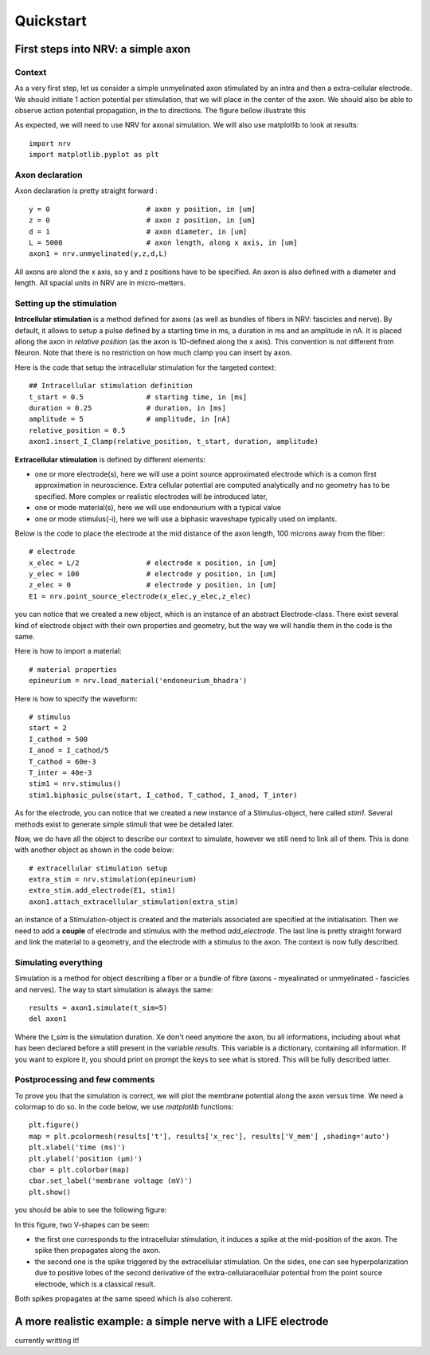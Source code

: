 ==========
Quickstart
==========

First steps into NRV: a simple axon
===================================

Context
-------

As a very first step, let us consider a simple unmyelinated axon stimulated by an intra and then a extra-cellular electrode. We should initiate 1 action potential per stimulation, that we will place in the center of the axon. We should also be able to observe action potential propagation, in the to directions. The figure bellow illustrate this 

.. image:: images/quickstart_context_1.png

As expected, we will need to use NRV for axonal simulation. We will also use matplotlib to look at results:

::

    import nrv
    import matplotlib.pyplot as plt

Axon declaration
----------------

Axon declaration is pretty straight forward : 

::

    y = 0                       # axon y position, in [um]
    z = 0                       # axon z position, in [um]
    d = 1                       # axon diameter, in [um]
    L = 5000                    # axon length, along x axis, in [um]
    axon1 = nrv.unmyelinated(y,z,d,L)

All axons are alond the x axis, so y and z positions have to be specified. An axon is also defined with a diameter and length. All spacial units in NRV are in micro-metters.

Setting up the stimulation
--------------------------
**Intrcellular stimulation** is a method defined for axons (as well as bundles of fibers in NRV: fascicles and nerve). By default, it allows to setup a pulse defined by a starting time in ms, a duration in ms and an amplitude in nA. It is placed allong the axon in *relative position* (as the axon is 1D-defined along the x axis). This convention is not different from Neuron. Note that there is no restriction on how much clamp you can insert by axon.

Here is the code that setup the intracellular stimulation for the targeted context:

::

    ## Intracellular stimulation definition
    t_start = 0.5               # starting time, in [ms]
    duration = 0.25             # duration, in [ms]
    amplitude = 5               # amplitude, in [nA]
    relative_position = 0.5
    axon1.insert_I_Clamp(relative_position, t_start, duration, amplitude)

**Extracellular stimulation** is defined by different elements:

* one or more electrode(s), here we will use a point source approximated electrode which is a comon first approximation in neuroscience. Extra cellular potential are computed analytically and no geometry has to be specified. More complex or realistic electrodes will be introduced later,

* one or mode material(s), here we will use endoneurium with a typical value

* one or mode stimulus(-i), here we will use a biphasic waveshape typically used on implants.

Below is the code to place the electrode at the mid distance of the axon length, 100 microns away from the fiber:

::

    # electrode
    x_elec = L/2                # electrode x position, in [um]
    y_elec = 100                # electrode y position, in [um]
    z_elec = 0                  # electrode y position, in [um]
    E1 = nrv.point_source_electrode(x_elec,y_elec,z_elec)

you can notice that we created a new object, which is an instance of an abstract Electrode-class. There exist several kind of electrode object with their own properties and geometry, but the way we will handle them in the code is the same.

Here is how to import a material:

::

    # material properties
    epineurium = nrv.load_material('endoneurium_bhadra')

Here is how to specify the waveform:

::

    # stimulus
    start = 2
    I_cathod = 500
    I_anod = I_cathod/5
    T_cathod = 60e-3
    T_inter = 40e-3
    stim1 = nrv.stimulus()
    stim1.biphasic_pulse(start, I_cathod, T_cathod, I_anod, T_inter)

As for the electrode, you can notice that we created a new instance of a Stimulus-object, here called *stim1*. Several methods exist to generate simple stimuli that wee be detailed later.

Now, we do have all the object to describe our context to simulate, however we still need to link all of them. This is done with another object as shown in the code below:

::

    # extracellular stimulation setup
    extra_stim = nrv.stimulation(epineurium)
    extra_stim.add_electrode(E1, stim1)
    axon1.attach_extracellular_stimulation(extra_stim)

an instance of a Stimulation-object is created and the materials associated are specified at the initialisation. Then we need to add a **couple** of electrode and stimulus with the method *add_electrode*. The last line is pretty straight forward and link the material to a geometry, and the electrode with a stimulus to the axon. The context is now fully described.

Simulating everything
---------------------

Simulation is a method for object describing a fiber or a bundle of fibre (axons - myealinated or unmyelinated - fascicles and nerves). The way to start simulation is always the same:

::

    results = axon1.simulate(t_sim=5)
    del axon1

Where the *t_sim* is the simulation duration. Xe don't need anymore the axon, bu all informations, including about what has been declared before a still present in the variable *results*. This variable is a dictionary, containing all information. If you want to explore it, you should print on prompt the keys to see what is stored. This will be fully described latter.

Postprocessing and few comments
-------------------------------

To prove you that the simulation is correct, we will plot the membrane potential along the axon versus time. We need a colormap to do so. In the code below, we use *matplotlib* functions:

::

    plt.figure()
    map = plt.pcolormesh(results['t'], results['x_rec'], results['V_mem'] ,shading='auto')
    plt.xlabel('time (ms)')
    plt.ylabel('position (µm)')
    cbar = plt.colorbar(map)
    cbar.set_label('membrane voltage (mV)')
    plt.show()

you should be able to see the following figure:

.. image:: images/quickstart_result_1.png

In this figure, two V-shapes can be seen:

* the first one corresponds to the intracellular stimulation, it induces a spike at the mid-position of the axon. The spike then propagates along the axon.
* the second one is the spike triggered by the extracellular stimulation. On the sides, one can see hyperpolarization due to positive lobes of the second derivative of the extra-cellularacellular potential from the point source electrode, which is a classical result.

Both spikes propagates at the same speed which is also coherent.

A more realistic example: a simple nerve with a LIFE electrode
==============================================================

currently writting it!